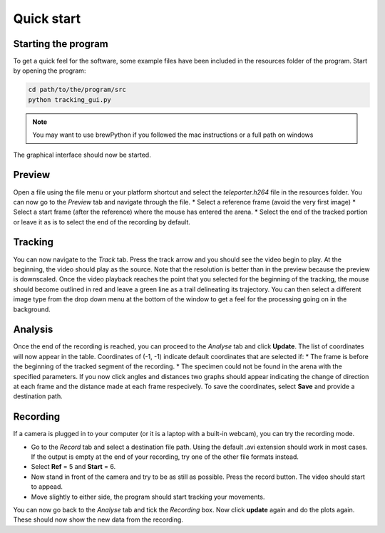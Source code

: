 ===========
Quick start
===========

Starting the program
^^^^^^^^^^^^^^^^^^^^
To get a quick feel for the software, some example files have been included in the resources folder of the program.
Start by opening the program:

.. code-block:: bash
    
    cd path/to/the/program/src
    python tracking_gui.py
    
.. note::
    You may want to use brewPython if you followed the mac instructions or a full path on windows
        
The graphical interface should now be started.

Preview
^^^^^^^
Open a file using the file menu or your platform shortcut and select the *teleporter.h264* file in the resources folder.
You can now go to the *Preview* tab and navigate through the file.
* Select a reference frame (avoid the very first image)
* Select a start frame (after the reference) where the mouse has entered the arena.
* Select the end of the tracked portion or leave it as is to select the end of the recording by default.
    
Tracking
^^^^^^^^
You can now navigate to the *Track* tab.
Press the track arrow and you should see the video begin to play. At the beginning, the video should play as the source. Note that the resolution is better than in the preview because the preview is downscaled. Once the video playback reaches the point that you selected for the beginning of the tracking, the mouse should become outlined in red and leave a green line as a trail delineating its trajectory. You can then select a different image type from the drop down menu at the bottom of the window to get a feel for the processing going on in the background.

Analysis
^^^^^^^^
Once the end of the recording is reached, you can proceed to the *Analyse* tab and click **Update**. The list of coordinates will now appear in the table. Coordinates of (-1, -1) indicate default coordinates that are selected if:
* The frame is before the beginning of the tracked segment of the recording.
* The specimen could not be found in the arena with the specified parameters.
If you now click angles and distances two graphs should appear indicating the change of direction at each frame and the distance made at each frame respecively. To save the coordinates, select **Save** and provide a destination path.

Recording
^^^^^^^^^
If a camera is plugged in to your computer (or it is a laptop with a built-in webcam), you can try the recording mode.

* Go to the *Record* tab and select a destination file path. Using the default .avi extension should work in most cases. If the output is empty at the end of your recording, try one of the other file formats instead.
* Select **Ref** = 5 and **Start** = 6.
* Now stand in front of the camera and try to be as still as possible. Press the record button. The video should start to appead.
* Move slightly to either side, the program should start tracking your movements.

You can now go back to the *Analyse* tab and tick the *Recording* box. Now click **update** again and do the plots again. These should now show the new data from the recording.
